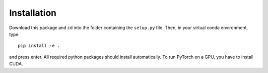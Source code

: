 .. holography documentation master file, created by
   sphinx-quickstart on Thu Jun  1 15:17:54 2023.
   You can adapt this file completely to your liking, but it should at least
   contain the root `toctree` directive.

Installation
============

Download this package and ``cd`` into the folder containing the ``setup.py`` file.
Then, in your virtual conda environment, type ::

   pip install -e .

and press enter.
All required python packages should install automatically.
To run PyTorch on a GPU, you have to install CUDA.
